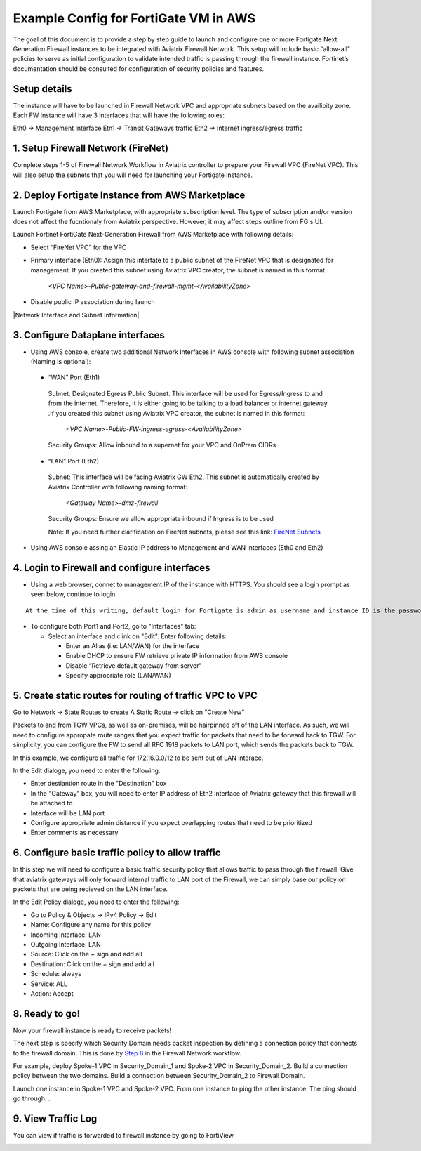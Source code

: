 .. meta::
  :description: Firewall Network
  :keywords: AWS Transit Gateway, AWS TGW, TGW orchestrator, Aviatrix Transit network, Transit DMZ, Egress, Firewall


=========================================================
Example Config for FortiGate VM in AWS 
=========================================================

The goal of this document is to provide a step by step guide to launch and configure one or more Fortigate Next Generation Firewall instances to be integrated with Aviatrix Firewall Network. 
This setup will include basic “allow-all”  policies to serve as initial configuration to validate intended traffic is passing through the firewall instance. 
Fortinet’s documentation should be consulted for configuration of security policies and features.

Setup details
--------------
The instance will have to be launched in Firewall Network VPC and appropriate subnets based on the availibity zone. Each FW instance will have 3 interfaces that will have the following roles:

Eth0 → Management Interface
Etn1 → Transit Gateways traffic
Eth2 → Internet ingress/egress traffic

1. Setup Firewall Network (FireNet)
---------------------------------------
Complete steps 1-5 of Firewall Network Workflow in Aviatrix controller to prepare your Firewall VPC (FireNet VPC). This will also setup the subnets that you will need for launching your Fortigate instance. 

2. Deploy Fortigate Instance from AWS Marketplace
----------------------------------------------------

Launch Fortigate from AWS Marketplace, with appropriate subscription level. The type of subscription and/or version does not affect the fucntionaly from Aviatrix
perspective. However, it may affect steps outline from FG's UI.

Launch Fortinet FortiGate Next-Generation Firewall from AWS Marketplace with following details:

- Select “FireNet VPC” for the VPC
- Primary interface (Eth0): Assign this interfate to a public subnet of the FireNet VPC that is designated for management. If you created this subnet using Aviatrix VPC creator, the subnet is named in this format: 

    *<VPC Name>-Public-gateway-and-firewall-mgmt-<AvailabilityZone>*

- Disable public IP association during launch

|Network Interface and Subnet Information|

3. Configure Dataplane interfaces
------------------------------------------

- Using AWS console, create two additional Network Interfaces in AWS console with following subnet association (Naming is optional):


 - “WAN” Port (Eth1)

  Subnet: Designated Egress Public Subnet. This interface will be used for Egress/Ingress to and from the internet. Therefore, it is either going to be talking to a load balancer or internet gateway .If you created this subnet using Aviatrix VPC creator, the subnet is named in this format: 

    *<VPC Name>-Public-FW-ingress-egress-<AvailabilityZone>*

  Security Groups: Allow inbound to a supernet for your VPC and OnPrem CIDRs

 - “LAN” Port (Eth2)

  Subnet: This interface will be facing Aviatrix GW Eth2. This subnet is automatically created by Aviatrix Controller with following naming format: 

    *<Gateway Name>-dmz-firewall*

  Security Groups: Ensure we allow appropriate inbound if Ingress is to be used

  Note: If you need further clarification on FireNet subnets, please see this link:  `FireNet Subnets <https://www.lucidchart.com/publicSegments/view/f0bbe123-cbf7-4339-88df-a51eee2da631/image.pdf>`_ 


- Using AWS console assing an Elastic IP address to Management and WAN interfaces (Eth0 and Eth2) 



4. Login to Firewall and configure interfaces 
------------------------------------------------

- Using a web browser, connet to management IP of the instance with HTTPS. You should see a login prompt as seen below, continue to login.

|login|

::

  At the time of this writing, default login for Fortigate is admin as username and instance ID is the password

- To configure both Port1 and Port2, go to "Interfaces" tab:

  - Select an interface and clink on "Edit".  Enter following details:

    - Enter an Alias (i.e: LAN/WAN) for the interface
    - Enable DHCP to ensure FW retrieve private IP information from AWS console
    - Disable “Retrieve default gateway from server" 
    - Specify appropriate role (LAN/WAN)

|editInterface|


5. Create static routes for routing of traffic VPC to VPC 
------------------------------------------------------------
Go to Network -> State Routes to create A Static Route -> click on "Create New"

|createStaticRoute|

Packets to and from TGW VPCs, as well as on-premises, will be hairpinned off of the LAN interface. As such, we will need to configure appropate route ranges that you expect traffic for packets that need to be forward back to TGW. 
For simplicity, you can configure the FW to send all RFC 1918 packets to LAN port, which sends the packets back to TGW. 

In this example, we configure all traffic for 172.16.0.0/12 to be sent out of LAN interace.

In the Edit dialoge, you need to enter the following:

- Enter destiantion route in the "Destination" box
- In the "Gateway" box, you will need to enter IP address of Eth2 interface of Aviatrix gateway that this firewall will be attached to
- Interface will be LAN port
- Configure appropriate admin distance if you expect overlapping routes that need to be prioritized
- Enter comments as necessary

|editStaticRoute|

6. Configure basic traffic policy to allow traffic
----------------------------------------------------------------

In this step we will need to configure a basic traffic security policy that allows traffic to pass through the firewall. Give that aviatrix gateways will only forward internal traffic to LAN port of the Firewall, 
we can simply base our policy on packets that are being recieved on the LAN interface. 

In the Edit Policy dialoge, you need to enter the following:

- Go to Policy & Objects -> IPv4 Policy -> Edit
- Name: Configure any name for this policy
- Incoming Interface: LAN
- Outgoing Interface: LAN
- Source: Click on the + sign and add all
- Destination: Click on the + sign and add all
- Schedule: always
- Service: ALL
- Action: Accept

|editPolicy|

8. Ready to go!
---------------

Now your firewall instance is ready to receive packets! 

The next step is specify which Security Domain needs packet inspection by defining a connection policy that connects to
the firewall domain. This is done by `Step 8 <https://docs.aviatrix.com/HowTos/firewall_network_workflow.html#specify-security-domain-for-firewall-inspection>`_ in the Firewall Network workflow. 

For example, deploy Spoke-1 VPC in Security_Domain_1 and Spoke-2 VPC in Security_Domain_2. Build a connection policy between the two domains. Build a connection between Security_Domain_2 to Firewall Domain. 

Launch one instance in Spoke-1 VPC and Spoke-2 VPC. From one instance to ping the other instance. The ping should go through. . 

9. View Traffic Log
----------------------

You can view if traffic is forwarded to firewall instance by going to FortiView 

|showTraffic|


.. |login| image:: config_FortiGate_media/login.png
   :scale: 40%
.. |Interfaces.png| image:: config_FortiGate_media/Interfaces.png.png
   :scale: 40%
.. |editInterface| image:: config_FortiGate_media/editInterface.png
   :scale: 40%
.. |editPolicy| image:: config_FortiGate_media/editPolicy.png
   :scale: 40%
.. |createStaticRoute| image:: config_FortiGate_media/createStaticRoute.png
   :scale: 40%
.. |editStaticRoute| image:: config_FortiGate_media/editStaticRoute.png
   :scale: 40%
.. |editStaticRoute| image:: config_FortiGate_media/editStaticRoute.png
   :scale: 40%
.. |showTraffic| image:: config_FortiGate_media/showTraffic.png
   :scale: 40%
.. disqus::
